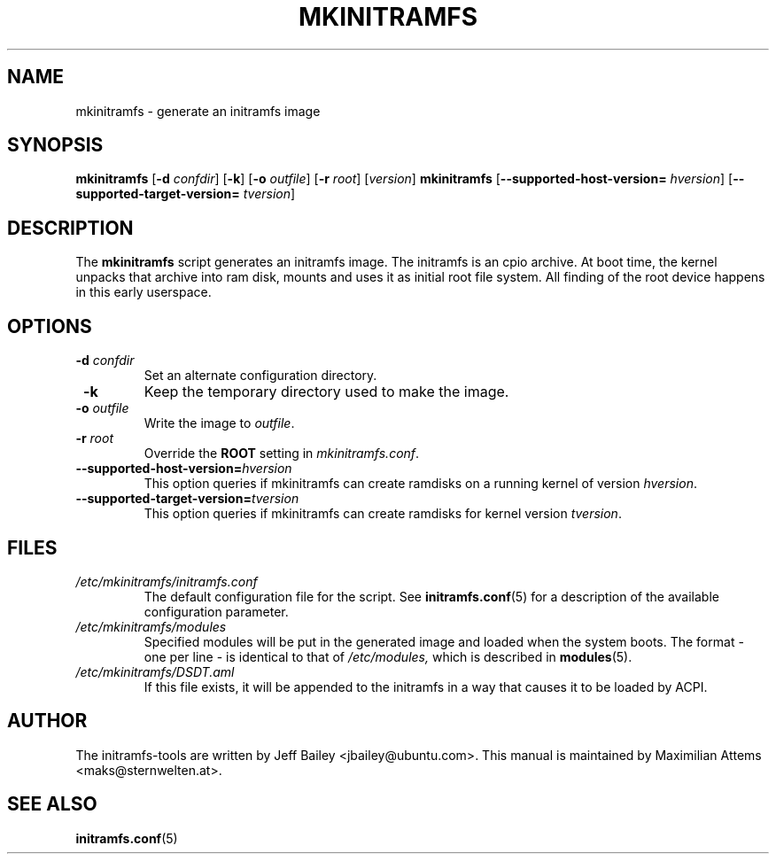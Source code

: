.TH MKINITRAMFS 8  "$Date: 2005/07/15 $" "" "mkinitramfs manual"

.SH NAME
mkinitramfs \- generate an initramfs image

.SH SYNOPSIS
.B mkinitramfs
.RB [ \-d 
.IR confdir ] 
.RB [ \-k ] 
.RB [ \-o 
.IR outfile ] 
.RB [ \-r 
.IR root ] 
.RI [ version ]
.B mkinitramfs
.RB [ \-\-supported-host-version=
.IR hversion ]
.RB [ \-\-supported-target-version=
.IR tversion ]

.SH DESCRIPTION
The
.B mkinitramfs 
script generates an initramfs image.  The initramfs is an cpio archive. 
At boot time, the kernel unpacks that archive into ram disk, mounts and 
uses it as initial root file system. All finding of the root device 
happens in this early userspace.

.SH OPTIONS
.TP
\fB \-d \fI confdir
Set an alternate configuration directory.

.TP
\fB \-k
Keep the temporary directory used to make the image.

.TP
\fB \-o \fI outfile
Write the image to 
.IR outfile .

.TP
\fB \-r \fI root
Override the 
.B ROOT 
setting in 
.IR mkinitramfs.conf .

.TP
\fB\-\-supported-host-version=\fIhversion
This option queries if mkinitramfs can create ramdisks on a running kernel of version
.IR hversion .

.TP
\fB\-\-supported-target-version=\fItversion
This option queries if mkinitramfs can create ramdisks for kernel version
.IR tversion .

.SH FILES
.TP
.I /etc/mkinitramfs/initramfs.conf
The default configuration file for the script. See
.BR initramfs.conf (5)
for a description of the available configuration parameter.

.TP
.I /etc/mkinitramfs/modules
Specified modules will be put in the generated image and loaded when the system boots. The format - one per line - is identical to that of
.I /etc/modules,
which is described in
.BR modules (5).

.TP
.I /etc/mkinitramfs/DSDT.aml
If this file exists, it will be appended to the initramfs in a way that causes
it to be loaded by ACPI.


.SH AUTHOR
The initramfs-tools are written by Jeff Bailey <jbailey@ubuntu.com>.
This manual is maintained by Maximilian Attems <maks@sternwelten.at>.

.SH SEE ALSO

.BR initramfs.conf (5)
